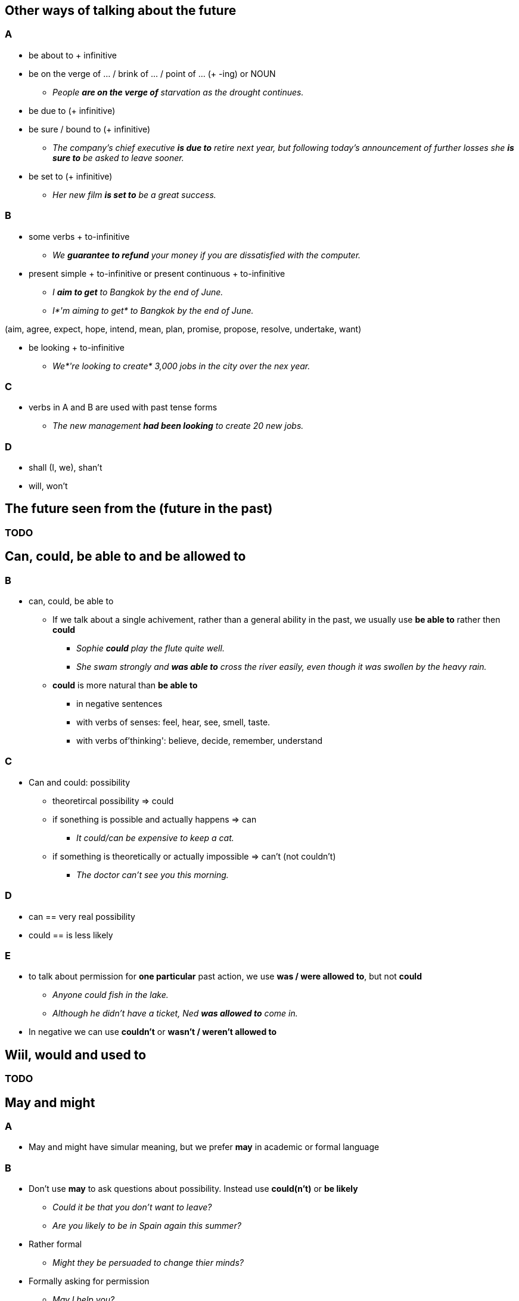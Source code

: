:imagesdir: assets/images

== Other ways of talking about the future
=== A
* be about to + infinitive
* be on the verge of ... / brink of ... / point of ... (+ -ing) or NOUN
** _People *are on the verge of* starvation as the drought continues._
* be due to (+ infinitive)
* be sure / bound to (+ infinitive)
** _The company's chief executive *is due to* retire next year, but following today's announcement
of further losses she *is sure to* be asked to leave sooner._
* be set to (+ infinitive)
** _Her new film *is set to* be a great success._

=== B
* some verbs + to-infinitive
** _We *guarantee to refund* your money if you are dissatisfied with the computer._
* present simple + to-infinitive or present continuous + to-infinitive
** _I *aim to get* to Bangkok by the end of June._
** _I*'m aiming to get* to Bangkok by the end of June._

(aim, agree, expect, hope, intend, mean, plan, promise, propose, resolve, undertake, want)

* be looking + to-infinitive
** _We*'re looking to create* 3,000 jobs in the city over the nex year._

=== C
* verbs in A and B are used with past tense forms
** _The new management *had been looking* to create 20 new jobs._

=== D
* shall (I, we), shan't
* will, won't


== The future seen from the (future in the past)

=== TODO


== Can, could, be able to and be allowed to

=== B
* can, could, be able to
** If we talk about a single achivement, rather than a general ability in the past, 
we usually use *be able to* rather then *could*
*** _Sophie *could* play the flute quite well._
*** _She swam strongly and *was able to* cross the river easily, even though it was swollen by the heavy rain._
** *could* is more natural than *be able to*
*** in negative sentences
*** with verbs of senses: feel, hear, see, smell, taste. 
*** with verbs of'thinking': believe, decide, remember, understand

=== C
* Can and could: possibility
** theoretircal possibility => could
** if sonething is possible and actually happens => can
*** _It could/can be expensive to keep a cat._
** if something is theoretically or actually impossible => can't (not couldn't)
*** _The doctor can't see you this morning._

=== D
* can == very real possibility
* could == is less likely

=== E
* to talk about permission for *one particular*  past action, we use *was / were allowed to*,
but not *could*
** _Anyone could fish in the lake._
** _Although he didn't have a ticket, Ned *was allowed to* come in._
* In negative we can use *couldn't* or *wasn't / weren't allowed to*


== Wiil, would and used to
=== TODO


== May and might

=== A
* May and might have simular meaning, but we prefer *may* in academic or formal language

=== B
* Don't use *may* to ask questions about possibility. Instead use *could(n't)* or *be likely*
** _Could it be that you don't want to leave?_
** _Are you likely to be in Spain again this summer?_
* Rather formal
** _Might they be persuaded to change thier minds?_
* Formally asking for permission
** _May I help you?_

=== C
* *Might* (not 'may') + *bare infinitive* about what was typically the case in the past.
** _During the war, the police *might arrest* you for criticising the government._
** _Years ago children *might be sent* down mines at the age of six. (passive form)_

=== D
* When person or thing compensates to some extend for limitation by having another characteristic, we can use
*may / might not + bare infinitive ... but ...* or *may / might not have + past participle ... but ...* 
** _The painting *may not be* a masterpiece, *but* the colours are remarkable._
** _She *might not have danced* very gracefully, *but* she had a lot of energy and enthusiasm._

=== E
* *may / might* (not 'can') + *have* + *past paticiple* and *may / might* (not 'can') + *be* + *-ing*
to talk about possible events
** _Do you think Laura *may / minght have completed* the report by now? (past)_
** _His maths *may / might have improved* by the time the exam comes round. (future)_
** _Marco inn't in his office. He *may / might be working* at home today. (present)_

* *may / might have been + -ing*


== Must and Have (got) to

=== A
* *Must / must not* in formal rules
* *must / mustn't* to propose a future arrangement
** _We *must* get together more often_
* *I must* to remind ourselves
** _*I must* charge my phone._

=== B
* To draw a conclusion about -
** must + have + past participle
** must be + -ing
** must be going to

=== C

=== D


== Linking verbs: be, appear, seem; become, get...
=== A
* _Clara *is* a doctor_
* _She *seemed* unable to concentrate_
* 'being'
** be, keep, prove, remain, stay
* 'becoming'
** become, come, end up, grow, turn out
* 'seemeing'
** appear, look, seem, sound

=== B
* After appear, look, prove, seem, turn out we can include or omit *to be*:
** _The room *appears (to be)* brighter than when I last saw it_
* *to be* usually included before adjectives: alive, alone, asleep, awake and before -ing forms of verbs
** _I didn't go in because *she appeared to be* asleep._

=== C
* *become* - process of change (also come, get, go, grow, turn)
** We use *get* rather than become:
*** in informal speech
*** before *difficult, ill, interested, pregnant, suspicious, unhappy, worried*
*** in phrases: *get changed (clothes), get dressed, get married
* We prefer *become* to talk about abstaract or technical process
** _He *became* recognised as an expert._
* use *become* if there is a noun phrase after
** _Dr Morales *became* an adviser to the government._

=== D
* Use *go* or *turn*, when we talk about colours changing
** _The traffic lights *turned / went* green and I pulled away._
* use *go* to talk about changes:
** go deaf / blind / bald
** go bad / off / mouldy / rotten
** go bust
** go dead
** go wrong
** But: get ill, get old, get tired
* After the verbs *come, get, grow* we can use a *to-infinitive*
** _I eventually *came / grew* to appreciate his work._


== Forming passive sentences 1

=== A
* Verbs such as *give* take both direct object (DO) and indirect object (IO) in two patterns *V + IO + DO* or *V + DO + prepositional + IO*
**  _Alice gave us that vase._ (active)
*** _We were given that vase._ (passive)
** _Alice gave that vase to us._ (active)
*** _That vase was given (to) us._ (passive)
* Also verbs: 
** *award, hand, lend, offer, send, throw* (= 'giving' verbs);
** *ask, read, teach* (= 'telling' verbs)

* Verbs that can't be followed by *IO + DO* in the active have only one of these passive forms:
** *announce, demonstrate, describe, introduce, mention, propose, report, suggest*


== Verbs types
* Main verb
* Axilary verb
* Linking verb


